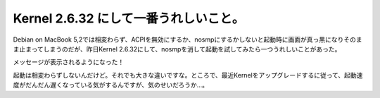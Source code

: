 Kernel 2.6.32 にして一番うれしいこと。
======================================

Debian on MacBook 5,2では相変わらず、ACPIを無効にするか、nosmpにするかしないと起動時に画面が真っ黒になりそのまま止まってしまうのだが、昨日Kernel 2.6.32にして、nosmpを消して起動を試してみたら一つうれしいことがあった。



メッセージが表示されるようになった！


.. image:: /img/s8v9o.jpg
   :target: http://twitpic.com/s8v9o





起動は相変わらずしないんだけど。それでも大きな違いですな。ところで、最近Kernelをアップグレードするに従って、起動速度がだんだん遅くなっている気がするんですが、気のせいだろうか…。






.. author:: default
.. categories:: Unix/Linux,MacBook
.. tags::
.. comments::
